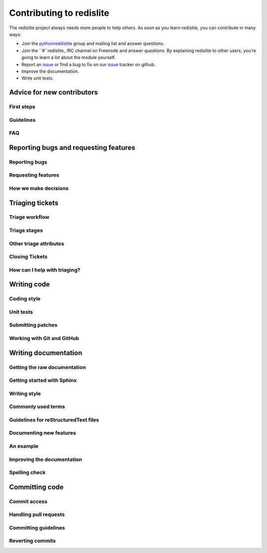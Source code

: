 Contributing to redislite
=========================


The redislite project always needs more people to help others. As soon as you learn redislite, you can contribute in many ways:

* Join the pythonreddislite_ group and mailing list and answer questions.
* Join the ``#``redislite_ IRC channel on Freenode and answer questions. By explaining redislite to other users, you’re going to learn a lot about the module yourself.
* Report an issue_ or find a bug to fix on our issue_ tracker on github.
* Improve the documentation.
* Write unit tests.



Advice for new contributors
---------------------------

First steps
~~~~~~~~~~~

Guidelines
~~~~~~~~~~

FAQ
~~~

Reporting bugs and requesting features
--------------------------------------

Reporting bugs
~~~~~~~~~~~~~~

Requesting features
~~~~~~~~~~~~~~~~~~~

How we make decisions
~~~~~~~~~~~~~~~~~~~~~

Triaging tickets
----------------

Triage workflow
~~~~~~~~~~~~~~~

Triage stages
~~~~~~~~~~~~~

Other triage attributes
~~~~~~~~~~~~~~~~~~~~~~~

Closing Tickets
~~~~~~~~~~~~~~~

How can I help with triaging?
~~~~~~~~~~~~~~~~~~~~~~~~~~~~~

Writing code
------------

Coding style
~~~~~~~~~~~~

Unit tests
~~~~~~~~~~

Submitting patches
~~~~~~~~~~~~~~~~~~

Working with Git and GitHub
~~~~~~~~~~~~~~~~~~~~~~~~~~~

Writing documentation
---------------------

Getting the raw documentation
~~~~~~~~~~~~~~~~~~~~~~~~~~~~~

Getting started with Sphinx
~~~~~~~~~~~~~~~~~~~~~~~~~~~

Writing style
~~~~~~~~~~~~~

Commonly used terms
~~~~~~~~~~~~~~~~~~~

Guidelines for reStructuredText files
~~~~~~~~~~~~~~~~~~~~~~~~~~~~~~~~~~~~~

Documenting new features
~~~~~~~~~~~~~~~~~~~~~~~~

An example
~~~~~~~~~~

Improving the documentation
~~~~~~~~~~~~~~~~~~~~~~~~~~~

Spelling check
~~~~~~~~~~~~~~

Committing code
---------------

Commit access
~~~~~~~~~~~~~

Handling pull requests
~~~~~~~~~~~~~~~~~~~~~~

Committing guidelines
~~~~~~~~~~~~~~~~~~~~~

Reverting commits
~~~~~~~~~~~~~~~~~


.. _pythonreddislite: pythonredislite-subscribe@yahoogroups.com

.. _redislite: http://webchat.freenode.net/?channels=%23redislite&uio=d4

.. _issue: https://github.com/yahoo/redislite/issues

